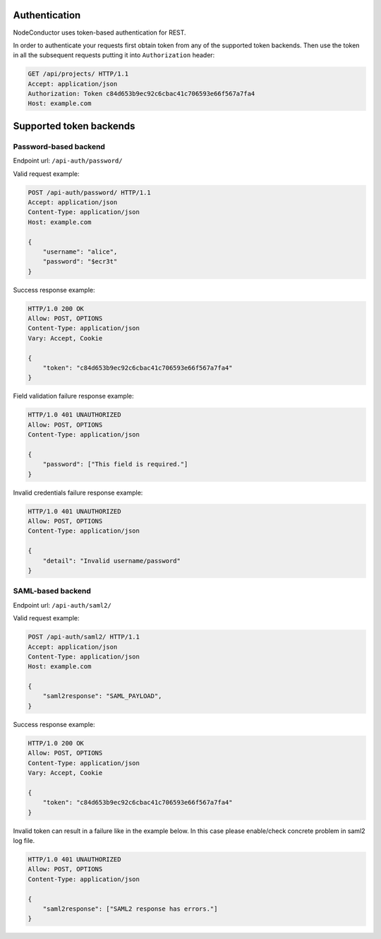 
Authentication
--------------

NodeConductor uses token-based authentication for REST.

In order to authenticate your requests first obtain token from any of the supported token backends.
Then use the token in all the subsequent requests putting it into ``Authorization`` header:

.. code-block:: http

    GET /api/projects/ HTTP/1.1
    Accept: application/json
    Authorization: Token c84d653b9ec92c6cbac41c706593e66f567a7fa4
    Host: example.com

Supported token backends
------------------------

Password-based backend
^^^^^^^^^^^^^^^^^^^^^^

Endpoint url: ``/api-auth/password/``

Valid request example:

.. code-block:: http

    POST /api-auth/password/ HTTP/1.1
    Accept: application/json
    Content-Type: application/json
    Host: example.com

    {
        "username": "alice",
        "password": "$ecr3t"
    }

Success response example:

.. code-block:: http

    HTTP/1.0 200 OK
    Allow: POST, OPTIONS
    Content-Type: application/json
    Vary: Accept, Cookie

    {
        "token": "c84d653b9ec92c6cbac41c706593e66f567a7fa4"
    }

Field validation failure response example:

.. code-block:: http

    HTTP/1.0 401 UNAUTHORIZED
    Allow: POST, OPTIONS
    Content-Type: application/json

    {
        "password": ["This field is required."]
    }

Invalid credentials failure response example:

.. code-block:: http

    HTTP/1.0 401 UNAUTHORIZED
    Allow: POST, OPTIONS
    Content-Type: application/json

    {
        "detail": "Invalid username/password"
    }


SAML-based backend
^^^^^^^^^^^^^^^^^^

Endpoint url: ``/api-auth/saml2/``

Valid request example:

.. code-block:: http

    POST /api-auth/saml2/ HTTP/1.1
    Accept: application/json
    Content-Type: application/json
    Host: example.com

    {
        "saml2response": "SAML_PAYLOAD",
    }

Success response example:

.. code-block:: http

    HTTP/1.0 200 OK
    Allow: POST, OPTIONS
    Content-Type: application/json
    Vary: Accept, Cookie

    {
        "token": "c84d653b9ec92c6cbac41c706593e66f567a7fa4"
    }

Invalid token can result in a failure like in the example below. In this case please enable/check concrete
problem in saml2 log file.

.. code-block:: http

    HTTP/1.0 401 UNAUTHORIZED
    Allow: POST, OPTIONS
    Content-Type: application/json

    {
        "saml2response": ["SAML2 response has errors."]
    }
